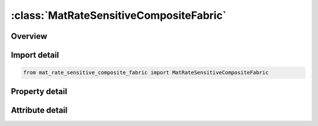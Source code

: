 





:class:`MatRateSensitiveCompositeFabric`
========================================


.. py:class:: mat_rate_sensitive_composite_fabric.MatRateSensitiveCompositeFabric(**kwargs)

   Bases: :py:obj:`ansys.dyna.core.lib.keyword_base.KeywordBase`


   
   DYNA MAT_RATE_SENSITIVE_COMPOSITE_FABRIC keyword
















   ..
       !! processed by numpydoc !!


.. py:currentmodule:: MatRateSensitiveCompositeFabric

Overview
--------

.. tab-set::




   .. tab-item:: Properties

      .. list-table::
          :header-rows: 0
          :widths: auto

          * - :py:attr:`~mid`
            - Get or set the Material identification. A unique number has to be used.
          * - :py:attr:`~ro`
            - Get or set the Mass density.
          * - :py:attr:`~ea`
            - Get or set the .
          * - :py:attr:`~eb`
            - Get or set the .
          * - :py:attr:`~ec`
            - Get or set the .
          * - :py:attr:`~prba`
            - Get or set the .
          * - :py:attr:`~taui`
            - Get or set the .
          * - :py:attr:`~gamma1`
            - Get or set the .
          * - :py:attr:`~gab`
            - Get or set the
          * - :py:attr:`~gbc`
            - Get or set the .
          * - :py:attr:`~gca`
            - Get or set the .
          * - :py:attr:`~slimt1`
            - Get or set the .
          * - :py:attr:`~slimc1`
            - Get or set the .
          * - :py:attr:`~slimt2`
            - Get or set the .
          * - :py:attr:`~slimc2`
            - Get or set the .
          * - :py:attr:`~slims`
            - Get or set the .
          * - :py:attr:`~aopt`
            - Get or set the Material axes option:
          * - :py:attr:`~tsize`
            - Get or set the .
          * - :py:attr:`~erods`
            - Get or set the .
          * - :py:attr:`~soft`
            - Get or set the .
          * - :py:attr:`~sf`
            - Get or set the .
          * - :py:attr:`~xp`
            - Get or set the Define coordinates of point p for AOPT = 1
          * - :py:attr:`~yp`
            - Get or set the Define coordinates of point p for AOPT = 1.
          * - :py:attr:`~zp`
            - Get or set the Define coordinates of point p for AOPT = 1.
          * - :py:attr:`~a1`
            - Get or set the Define components of vector a for AOPT = 2..
          * - :py:attr:`~a2`
            - Get or set the Define components of vector a for AOPT = 2..
          * - :py:attr:`~a3`
            - Get or set the Define components of vector a for AOPT = 2..
          * - :py:attr:`~v1`
            - Get or set the Define components of vector v for AOPT = 3
          * - :py:attr:`~v2`
            - Get or set the Define components of vector v for AOPT = 3.
          * - :py:attr:`~v3`
            - Get or set the Define components of vector v for AOPT = 3.
          * - :py:attr:`~d1`
            - Get or set the Define components of vector d for AOPT = 2..
          * - :py:attr:`~d2`
            - Get or set the Define components of vector d for AOPT = 2..
          * - :py:attr:`~d3`
            - Get or set the Define components of vector d for AOPT = 2..
          * - :py:attr:`~beta`
            - Get or set the .
          * - :py:attr:`~e11c`
            - Get or set the
          * - :py:attr:`~e11t`
            - Get or set the .
          * - :py:attr:`~e22c`
            - Get or set the .
          * - :py:attr:`~e22t`
            - Get or set the .
          * - :py:attr:`~gms`
            - Get or set the .
          * - :py:attr:`~xc`
            - Get or set the
          * - :py:attr:`~xt`
            - Get or set the .
          * - :py:attr:`~yc`
            - Get or set the .
          * - :py:attr:`~yt`
            - Get or set the .
          * - :py:attr:`~sc`
            - Get or set the .
          * - :py:attr:`~k`
            - Get or set the
          * - :py:attr:`~gi`
            - Get or set the
          * - :py:attr:`~betai`
            - Get or set the .
          * - :py:attr:`~title`
            - Get or set the Additional title line


   .. tab-item:: Attributes

      .. list-table::
          :header-rows: 0
          :widths: auto

          * - :py:attr:`~keyword`
            - 
          * - :py:attr:`~subkeyword`
            - 
          * - :py:attr:`~option_specs`
            - Get the card format type.






Import detail
-------------

.. code-block:: python

    from mat_rate_sensitive_composite_fabric import MatRateSensitiveCompositeFabric

Property detail
---------------

.. py:property:: mid
   :type: Optional[int]


   
   Get or set the Material identification. A unique number has to be used.
















   ..
       !! processed by numpydoc !!

.. py:property:: ro
   :type: Optional[float]


   
   Get or set the Mass density.
















   ..
       !! processed by numpydoc !!

.. py:property:: ea
   :type: Optional[float]


   
   Get or set the .
















   ..
       !! processed by numpydoc !!

.. py:property:: eb
   :type: Optional[float]


   
   Get or set the .
















   ..
       !! processed by numpydoc !!

.. py:property:: ec
   :type: Optional[float]


   
   Get or set the .
















   ..
       !! processed by numpydoc !!

.. py:property:: prba
   :type: Optional[float]


   
   Get or set the .
















   ..
       !! processed by numpydoc !!

.. py:property:: taui
   :type: Optional[float]


   
   Get or set the .
















   ..
       !! processed by numpydoc !!

.. py:property:: gamma1
   :type: Optional[float]


   
   Get or set the .
















   ..
       !! processed by numpydoc !!

.. py:property:: gab
   :type: Optional[float]


   
   Get or set the 
















   ..
       !! processed by numpydoc !!

.. py:property:: gbc
   :type: Optional[float]


   
   Get or set the .
















   ..
       !! processed by numpydoc !!

.. py:property:: gca
   :type: Optional[float]


   
   Get or set the .
















   ..
       !! processed by numpydoc !!

.. py:property:: slimt1
   :type: Optional[float]


   
   Get or set the .
















   ..
       !! processed by numpydoc !!

.. py:property:: slimc1
   :type: Optional[float]


   
   Get or set the .
















   ..
       !! processed by numpydoc !!

.. py:property:: slimt2
   :type: Optional[float]


   
   Get or set the .
















   ..
       !! processed by numpydoc !!

.. py:property:: slimc2
   :type: Optional[float]


   
   Get or set the .
















   ..
       !! processed by numpydoc !!

.. py:property:: slims
   :type: Optional[float]


   
   Get or set the .
















   ..
       !! processed by numpydoc !!

.. py:property:: aopt
   :type: Optional[float]


   
   Get or set the Material axes option:
   EQ.0.0: locally orthotropic with material axes determined by
   element nodes 1, 2, and 4, as with *DEFINE_COORDINATE_NODES, and then rotated about the shell element normal by the angle BETA.
   EQ.2.0: globally orthotropic with material axes determined by vectors defined below, as with *DEFINE_COORDI_NATE_VECTOR.
   EQ.3.0: locally orthotropic material axes determined by rotating the material axes about the element normal by an angle,
   BETA, from a line in the plane of the element defined by        the cross product of the vector v with the element normal.
   LT.0.0: the absolute value of AOPT is a coordinate system ID number (CID on *DEFINE_COORDINATE_NODES,
   *DEFINE_COORDINATE_SYSTEM or *DEFINE_COOR_DINATE_VECTOR). Available with the R3 release of Version 971 and later.
















   ..
       !! processed by numpydoc !!

.. py:property:: tsize
   :type: Optional[float]


   
   Get or set the .
















   ..
       !! processed by numpydoc !!

.. py:property:: erods
   :type: Optional[float]


   
   Get or set the .
















   ..
       !! processed by numpydoc !!

.. py:property:: soft
   :type: Optional[float]


   
   Get or set the .
















   ..
       !! processed by numpydoc !!

.. py:property:: sf
   :type: Optional[float]


   
   Get or set the .
















   ..
       !! processed by numpydoc !!

.. py:property:: xp
   :type: Optional[float]


   
   Get or set the Define coordinates of point p for AOPT = 1
















   ..
       !! processed by numpydoc !!

.. py:property:: yp
   :type: Optional[float]


   
   Get or set the Define coordinates of point p for AOPT = 1.
















   ..
       !! processed by numpydoc !!

.. py:property:: zp
   :type: Optional[float]


   
   Get or set the Define coordinates of point p for AOPT = 1.
















   ..
       !! processed by numpydoc !!

.. py:property:: a1
   :type: Optional[float]


   
   Get or set the Define components of vector a for AOPT = 2..
















   ..
       !! processed by numpydoc !!

.. py:property:: a2
   :type: Optional[float]


   
   Get or set the Define components of vector a for AOPT = 2..
















   ..
       !! processed by numpydoc !!

.. py:property:: a3
   :type: Optional[float]


   
   Get or set the Define components of vector a for AOPT = 2..
















   ..
       !! processed by numpydoc !!

.. py:property:: v1
   :type: Optional[float]


   
   Get or set the Define components of vector v for AOPT = 3
















   ..
       !! processed by numpydoc !!

.. py:property:: v2
   :type: Optional[float]


   
   Get or set the Define components of vector v for AOPT = 3.
















   ..
       !! processed by numpydoc !!

.. py:property:: v3
   :type: Optional[float]


   
   Get or set the Define components of vector v for AOPT = 3.
















   ..
       !! processed by numpydoc !!

.. py:property:: d1
   :type: Optional[float]


   
   Get or set the Define components of vector d for AOPT = 2..
















   ..
       !! processed by numpydoc !!

.. py:property:: d2
   :type: Optional[float]


   
   Get or set the Define components of vector d for AOPT = 2..
















   ..
       !! processed by numpydoc !!

.. py:property:: d3
   :type: Optional[float]


   
   Get or set the Define components of vector d for AOPT = 2..
















   ..
       !! processed by numpydoc !!

.. py:property:: beta
   :type: Optional[float]


   
   Get or set the .
















   ..
       !! processed by numpydoc !!

.. py:property:: e11c
   :type: Optional[float]


   
   Get or set the 
















   ..
       !! processed by numpydoc !!

.. py:property:: e11t
   :type: Optional[float]


   
   Get or set the .
















   ..
       !! processed by numpydoc !!

.. py:property:: e22c
   :type: Optional[float]


   
   Get or set the .
















   ..
       !! processed by numpydoc !!

.. py:property:: e22t
   :type: Optional[float]


   
   Get or set the .
















   ..
       !! processed by numpydoc !!

.. py:property:: gms
   :type: Optional[float]


   
   Get or set the .
















   ..
       !! processed by numpydoc !!

.. py:property:: xc
   :type: Optional[float]


   
   Get or set the 
















   ..
       !! processed by numpydoc !!

.. py:property:: xt
   :type: Optional[float]


   
   Get or set the .
















   ..
       !! processed by numpydoc !!

.. py:property:: yc
   :type: Optional[float]


   
   Get or set the .
















   ..
       !! processed by numpydoc !!

.. py:property:: yt
   :type: Optional[float]


   
   Get or set the .
















   ..
       !! processed by numpydoc !!

.. py:property:: sc
   :type: Optional[float]


   
   Get or set the .
















   ..
       !! processed by numpydoc !!

.. py:property:: k
   :type: Optional[float]


   
   Get or set the 
















   ..
       !! processed by numpydoc !!

.. py:property:: gi
   :type: Optional[float]


   
   Get or set the 
















   ..
       !! processed by numpydoc !!

.. py:property:: betai
   :type: Optional[float]


   
   Get or set the .
















   ..
       !! processed by numpydoc !!

.. py:property:: title
   :type: Optional[str]


   
   Get or set the Additional title line
















   ..
       !! processed by numpydoc !!



Attribute detail
----------------

.. py:attribute:: keyword
   :value: 'MAT'


.. py:attribute:: subkeyword
   :value: 'RATE_SENSITIVE_COMPOSITE_FABRIC'


.. py:attribute:: option_specs

   
   Get the card format type.
















   ..
       !! processed by numpydoc !!





